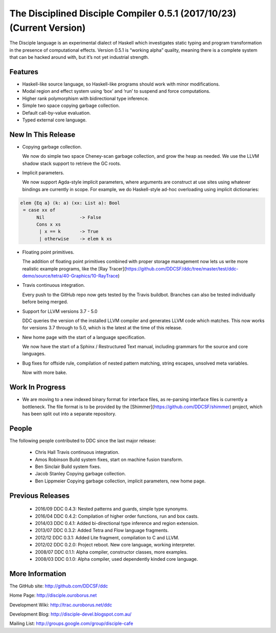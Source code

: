 
The Disciplined Disciple Compiler 0.5.1 (2017/10/23) (Current Version)
======================================================================

The Disciple language is an experimental dialect of Haskell which investigates
static typing and program transformation in the presence of computational
effects. Version 0.5.1 is “working alpha” quality, meaning there is a complete
system that can be hacked around with, but it’s not yet industrial strength.


Features
--------

* Haskell-like source language, so Haskell-like programs should work with minor modifications.

* Modal region and effect system using ‘box’ and ‘run’ to suspend and force computations.

* Higher rank polymorphism with bidirectional type inference.

* Simple two space copying garbage collection.

* Default call-by-value evaluation.

* Typed external core language.


New In This Release
-------------------

* Copying garbage collection.

  We now do simple two space Cheney-scan garbage collection, and grow the heap
  as needed. We use the LLVM shadow stack support to retrieve the GC roots.

* Implicit parameters.

  We now support Agda-style implicit parameters, where arguments are construct
  at use sites using whatever bindings are currently in scope. For example,
  we do Haskell-style ad-hoc overloading using implicit dictionaries:

.. code-block:: none

  elem {Eq a} (k: a) (xx: List a): Bool
   = case xx of
        Nil             -> False
        Cons x xs
         | x == k       -> True
         | otherwise    -> elem k xs

* Floating point primitives.

  The addition of floating point primitives combined with proper storage
  management now lets us write more realistic example programs,
  like the [Ray Tracer](https://github.com/DDCSF/ddc/tree/master/test/ddc-demo/source/tetra/40-Graphics/10-RayTrace)

* Travis continuous integration.

  Every push to the GitHub repo now gets tested by the Travis buildbot.
  Branches can also be tested individually before being merged.

* Support for LLVM versions 3.7 - 5.0

  DDC queries the version of the installed LLVM compiler and generates LLVM
  code which matches. This now works for versions 3.7 through to 5.0,
  which is the latest at the time of this release.

* New home page with the start of a language specification.

  We now have the start of a Sphinx / Restructured Text manual,
  including grammars for the source and core languages.

* Bug fixes for offside rule, compilation of nested pattern matching,
  string escapes, unsolved meta variables.

  Now with more bake.


Work In Progress
----------------

* We are moving to a new indexed binary format for interface files,
  as re-parsing interface files is currently a bottleneck.
  The file format is to be provided by the
  [Shimmer](https://github.com/DDCSF/shimmer) project, which has been
  split out into a separate repository.


People
------

The following people contributed to DDC since the last major release:

 * Chris Hall
   Travis continuous integration.

 * Amos Robinson
   Build system fixes, start on machine fusion transform.

 * Ben Sinclair
   Build system fixes.

 * Jacob Stanley
   Copying garbage collection.

 * Ben Lippmeier
   Copying garbage collection, implicit parameters, new home page.


Previous Releases
-----------------

 * 2016/09 DDC 0.4.3: Nested patterns and guards, simple type synonyms.
 * 2016/04 DDC 0.4.2: Compilation of higher order functions, run and box casts.
 * 2014/03 DDC 0.4.1: Added bi-directional type inference and region extension.
 * 2013/07 DDC 0.3.2: Added Tetra and Flow language fragments.
 * 2012/12 DDC 0.3.1: Added Lite fragment, compilation to C and LLVM.
 * 2012/02 DDC 0.2.0: Project reboot. New core language, working interpreter.
 * 2008/07 DDC 0.1.1: Alpha compiler, constructor classes, more examples.
 * 2008/03 DDC 0.1.0: Alpha compiler, used dependently kinded core language.


More Information
----------------

The GitHub site:        http://github.com/DDCSF/ddc

Home Page:              http://disciple.ouroborus.net

Development Wiki:       http://trac.ouroborus.net/ddc

Development Blog:       http://disciple-devel.blogspot.com.au/

Mailing List:           http://groups.google.com/group/disciple-cafe

